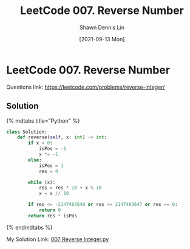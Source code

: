 #+STARTUP: content
#+OPTIONS: \n:t
#+OPTIONS: toc:nil 

#+EXPORT_FILE_NAME:	leetcode007-reverse-number

#+TITLE:	LeetCode 007. Reverse Number
#+AUTHOR:	Shawn Dennis Lin
#+EMAIL:	ShawnDennisLin@gmail.com
#+DATE:	[2021-09-13 Mon]

* LeetCode 007. Reverse Number

Questions link: https://leetcode.com/problems/reverse-integer/

** Solution

{% mdtabs title="Python" %}
#+begin_src python
class Solution:
    def reverse(self, x: int) -> int:
        if x < 0:
            isPos = -1
            x *= -1
        else:
            isPos = 1
            res = 0

        while (x):
            res = res * 10 + x % 10
            x = x // 10

        if res <= -2147483648 or res >= 2147483647 or res == 0:
            return 0
        return res * isPos
#+end_src
{% endmdtabs %}

My Solution Link: [[https://github.com/shdennlin/leetcode/blob/main/content/.solution_record/python3/007_Reverse_Integer.py][007 Reverse Integer.py]]

